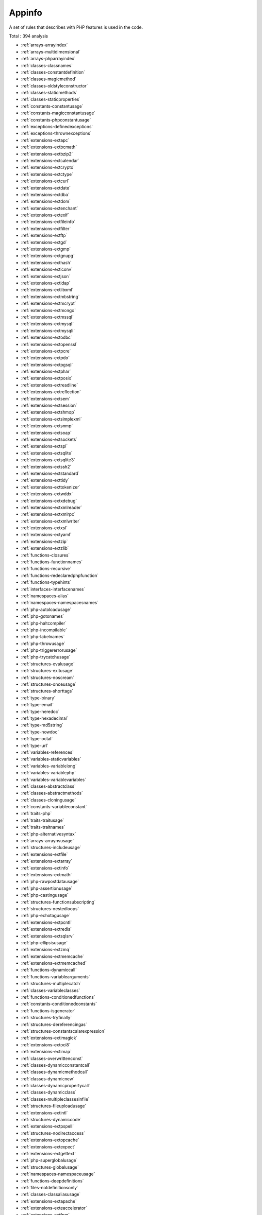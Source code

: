 .. _ruleset-appinfo:

Appinfo
+++++++

.. meta::
	:description:
		Appinfo: Appinfo is the equivalent of phpinfo() for your code..
	:twitter:card: summary_large_image
	:twitter:site: @exakat
	:twitter:title: Appinfo
	:twitter:description: Appinfo: Appinfo is the equivalent of phpinfo() for your code.
	:twitter:creator: @exakat
	:twitter:image:src: https://www.exakat.io/wp-content/uploads/2020/06/logo-exakat.png
	:og:image: https://www.exakat.io/wp-content/uploads/2020/06/logo-exakat.png
	:og:title: Appinfo
	:og:type: article
	:og:description: Appinfo is the equivalent of phpinfo() for your code.
	:og:url: https://exakat.readthedocs.io/en/latest/Rulesets/Appinfo.html
	:og:locale: en

A set of rules that describes with PHP features is used in the code.

Total : 394 analysis

* :ref:`arrays-arrayindex`
* :ref:`arrays-multidimensional`
* :ref:`arrays-phparrayindex`
* :ref:`classes-classnames`
* :ref:`classes-constantdefinition`
* :ref:`classes-magicmethod`
* :ref:`classes-oldstyleconstructor`
* :ref:`classes-staticmethods`
* :ref:`classes-staticproperties`
* :ref:`constants-constantusage`
* :ref:`constants-magicconstantusage`
* :ref:`constants-phpconstantusage`
* :ref:`exceptions-definedexceptions`
* :ref:`exceptions-thrownexceptions`
* :ref:`extensions-extapc`
* :ref:`extensions-extbcmath`
* :ref:`extensions-extbzip2`
* :ref:`extensions-extcalendar`
* :ref:`extensions-extcrypto`
* :ref:`extensions-extctype`
* :ref:`extensions-extcurl`
* :ref:`extensions-extdate`
* :ref:`extensions-extdba`
* :ref:`extensions-extdom`
* :ref:`extensions-extenchant`
* :ref:`extensions-extexif`
* :ref:`extensions-extfileinfo`
* :ref:`extensions-extfilter`
* :ref:`extensions-extftp`
* :ref:`extensions-extgd`
* :ref:`extensions-extgmp`
* :ref:`extensions-extgnupg`
* :ref:`extensions-exthash`
* :ref:`extensions-exticonv`
* :ref:`extensions-extjson`
* :ref:`extensions-extldap`
* :ref:`extensions-extlibxml`
* :ref:`extensions-extmbstring`
* :ref:`extensions-extmcrypt`
* :ref:`extensions-extmongo`
* :ref:`extensions-extmssql`
* :ref:`extensions-extmysql`
* :ref:`extensions-extmysqli`
* :ref:`extensions-extodbc`
* :ref:`extensions-extopenssl`
* :ref:`extensions-extpcre`
* :ref:`extensions-extpdo`
* :ref:`extensions-extpgsql`
* :ref:`extensions-extphar`
* :ref:`extensions-extposix`
* :ref:`extensions-extreadline`
* :ref:`extensions-extreflection`
* :ref:`extensions-extsem`
* :ref:`extensions-extsession`
* :ref:`extensions-extshmop`
* :ref:`extensions-extsimplexml`
* :ref:`extensions-extsnmp`
* :ref:`extensions-extsoap`
* :ref:`extensions-extsockets`
* :ref:`extensions-extspl`
* :ref:`extensions-extsqlite`
* :ref:`extensions-extsqlite3`
* :ref:`extensions-extssh2`
* :ref:`extensions-extstandard`
* :ref:`extensions-exttidy`
* :ref:`extensions-exttokenizer`
* :ref:`extensions-extwddx`
* :ref:`extensions-extxdebug`
* :ref:`extensions-extxmlreader`
* :ref:`extensions-extxmlrpc`
* :ref:`extensions-extxmlwriter`
* :ref:`extensions-extxsl`
* :ref:`extensions-extyaml`
* :ref:`extensions-extzip`
* :ref:`extensions-extzlib`
* :ref:`functions-closures`
* :ref:`functions-functionnames`
* :ref:`functions-recursive`
* :ref:`functions-redeclaredphpfunction`
* :ref:`functions-typehints`
* :ref:`interfaces-interfacenames`
* :ref:`namespaces-alias`
* :ref:`namespaces-namespacesnames`
* :ref:`php-autoloadusage`
* :ref:`php-gotonames`
* :ref:`php-haltcompiler`
* :ref:`php-incompilable`
* :ref:`php-labelnames`
* :ref:`php-throwusage`
* :ref:`php-triggererrorusage`
* :ref:`php-trycatchusage`
* :ref:`structures-evalusage`
* :ref:`structures-exitusage`
* :ref:`structures-noscream`
* :ref:`structures-onceusage`
* :ref:`structures-shorttags`
* :ref:`type-binary`
* :ref:`type-email`
* :ref:`type-heredoc`
* :ref:`type-hexadecimal`
* :ref:`type-md5string`
* :ref:`type-nowdoc`
* :ref:`type-octal`
* :ref:`type-url`
* :ref:`variables-references`
* :ref:`variables-staticvariables`
* :ref:`variables-variablelong`
* :ref:`variables-variablephp`
* :ref:`variables-variablevariables`
* :ref:`classes-abstractclass`
* :ref:`classes-abstractmethods`
* :ref:`classes-cloningusage`
* :ref:`constants-variableconstant`
* :ref:`traits-php`
* :ref:`traits-traitusage`
* :ref:`traits-traitnames`
* :ref:`php-alternativesyntax`
* :ref:`arrays-arraynsusage`
* :ref:`structures-includeusage`
* :ref:`extensions-extfile`
* :ref:`extensions-extarray`
* :ref:`extensions-extinfo`
* :ref:`extensions-extmath`
* :ref:`php-rawpostdatausage`
* :ref:`php-assertionusage`
* :ref:`php-castingusage`
* :ref:`structures-functionsubscripting`
* :ref:`structures-nestedloops`
* :ref:`php-echotagusage`
* :ref:`extensions-extpcntl`
* :ref:`extensions-extredis`
* :ref:`extensions-extsqlsrv`
* :ref:`php-ellipsisusage`
* :ref:`extensions-extzmq`
* :ref:`extensions-extmemcache`
* :ref:`extensions-extmemcached`
* :ref:`functions-dynamiccall`
* :ref:`functions-variablearguments`
* :ref:`structures-multiplecatch`
* :ref:`classes-variableclasses`
* :ref:`functions-conditionedfunctions`
* :ref:`constants-conditionedconstants`
* :ref:`functions-isgenerator`
* :ref:`structures-tryfinally`
* :ref:`structures-dereferencingas`
* :ref:`structures-constantscalarexpression`
* :ref:`extensions-extimagick`
* :ref:`extensions-extoci8`
* :ref:`extensions-extimap`
* :ref:`classes-overwrittenconst`
* :ref:`classes-dynamicconstantcall`
* :ref:`classes-dynamicmethodcall`
* :ref:`classes-dynamicnew`
* :ref:`classes-dynamicpropertycall`
* :ref:`classes-dynamicclass`
* :ref:`classes-multipleclassesinfile`
* :ref:`structures-fileuploadusage`
* :ref:`extensions-extintl`
* :ref:`structures-dynamiccode`
* :ref:`extensions-extpspell`
* :ref:`structures-nodirectaccess`
* :ref:`extensions-extopcache`
* :ref:`extensions-extexpect`
* :ref:`extensions-extgettext`
* :ref:`php-superglobalusage`
* :ref:`structures-globalusage`
* :ref:`namespaces-namespaceusage`
* :ref:`functions-deepdefinitions`
* :ref:`files-notdefinitionsonly`
* :ref:`classes-classaliasusage`
* :ref:`extensions-extapache`
* :ref:`extensions-exteaccelerator`
* :ref:`extensions-extfpm`
* :ref:`structures-resourcesusage`
* :ref:`structures-shellusage`
* :ref:`structures-fileusage`
* :ref:`structures-mailusage`
* :ref:`structures-dynamiccalls`
* :ref:`classes-testclass`
* :ref:`extensions-extdio`
* :ref:`extensions-extphalcon`
* :ref:`composer-usecomposer`
* :ref:`composer-autoload`
* :ref:`extensions-extapcu`
* :ref:`extensions-exttrader`
* :ref:`extensions-extmailparse`
* :ref:`extensions-extmail`
* :ref:`php-scalartypehintusage`
* :ref:`php-returntypehintusage`
* :ref:`extensions-extob`
* :ref:`extensions-extgeoip`
* :ref:`extensions-extevent`
* :ref:`extensions-extamqp`
* :ref:`extensions-extgearman`
* :ref:`extensions-extcom`
* :ref:`extensions-extgmagick`
* :ref:`extensions-extibase`
* :ref:`extensions-extinotify`
* :ref:`extensions-extxdiff`
* :ref:`extensions-extev`
* :ref:`extensions-extast`
* :ref:`extensions-extxml`
* :ref:`extensions-extxhprof`
* :ref:`structures-elseusage`
* :ref:`classes-anonymous`
* :ref:`php-coalesce`
* :ref:`php-directivesusage`
* :ref:`structures-globalinglobal`
* :ref:`extensions-extfann`
* :ref:`php-useweb`
* :ref:`php-usecli`
* :ref:`structures-errormessages`
* :ref:`php-php7relaxedkeyword`
* :ref:`extensions-exthttp`
* :ref:`php-usesenv`
* :ref:`classes-redefinedmethods`
* :ref:`php-directivename`
* :ref:`files-iscliscript`
* :ref:`php-middleversion`
* :ref:`extensions-exttokyotyrant`
* :ref:`extensions-extv8js`
* :ref:`php-yieldusage`
* :ref:`php-yieldfromusage`
* :ref:`php-pearusage`
* :ref:`extensions-extlua`
* :ref:`php-listwithkeys`
* :ref:`extensions-extsuhosin`
* :ref:`security-cantdisablefunction`
* :ref:`functions-functionsusingreference`
* :ref:`php-listshortsyntax`
* :ref:`php-usenullabletype`
* :ref:`exceptions-multiplecatch`
* :ref:`extensions-extrar`
* :ref:`extensions-extnsapi`
* :ref:`extensions-extnewt`
* :ref:`extensions-extncurses`
* :ref:`composer-usecomposerlock`
* :ref:`extensions-extstring`
* :ref:`extensions-extmongodb`
* :ref:`php-errorlogusage`
* :ref:`type-sql`
* :ref:`extensions-extlibsodium`
* :ref:`extensions-extds`
* :ref:`php-usecookies`
* :ref:`php-groupusedeclaration`
* :ref:`extensions-extsphinx`
* :ref:`php-trymultiplecatch`
* :ref:`extensions-extgrpc`
* :ref:`php-usebrowscap`
* :ref:`structures-usedebug`
* :ref:`psr-psr16usage`
* :ref:`psr-psr7usage`
* :ref:`psr-psr6usage`
* :ref:`psr-psr3usage`
* :ref:`psr-psr11usage`
* :ref:`psr-psr13usage`
* :ref:`extensions-extstats`
* :ref:`patterns-dependencyinjection`
* :ref:`patterns-courrierantipattern`
* :ref:`extensions-extgender`
* :ref:`extensions-extjudy`
* :ref:`vendors-yii`
* :ref:`vendors-codeigniter`
* :ref:`vendors-laravel`
* :ref:`vendors-symfony`
* :ref:`vendors-wordpress`
* :ref:`vendors-joomla`
* :ref:`structures-nonbreakablespaceinnames`
* :ref:`functions-multipledeclarations`
* :ref:`extensions-extswoole`
* :ref:`php-isnan`
* :ref:`php-isinf`
* :ref:`structures-constdefinefavorite`
* :ref:`php-declarestrict`
* :ref:`php-declarestricttype`
* :ref:`php-declareencoding`
* :ref:`php-declareticks`
* :ref:`extensions-extxattr`
* :ref:`extensions-extrdkafka`
* :ref:`extensions-extfam`
* :ref:`extensions-extparle`
* :ref:`type-regex`
* :ref:`structures-complexexpression`
* :ref:`vendors-drupal`
* :ref:`vendors-phalcon`
* :ref:`vendors-fuel`
* :ref:`php-argon2usage`
* :ref:`php-cryptousage`
* :ref:`type-arrayindex`
* :ref:`type-gpcindex`
* :ref:`extensions-extvips`
* :ref:`php-dlusage`
* :ref:`variables-uncommonenvvar`
* :ref:`extensions-extigbinary`
* :ref:`functions-fallbackfunction`
* :ref:`extensions-exthrtime`
* :ref:`extensions-extxxtea`
* :ref:`extensions-extuopz`
* :ref:`extensions-extvarnish`
* :ref:`extensions-extopencensus`
* :ref:`extensions-extleveldb`
* :ref:`extensions-extdb2`
* :ref:`extensions-extzookeeper`
* :ref:`extensions-extcmark`
* :ref:`classes-constvisibilityusage`
* :ref:`extensions-exteio`
* :ref:`extensions-extlzf`
* :ref:`extensions-extmsgpack`
* :ref:`constants-caseinsensitiveconstants`
* :ref:`arrays-withcallback`
* :ref:`php-trailingcomma`
* :ref:`security-cantdisableclass`
* :ref:`extensions-extseaslog`
* :ref:`type-pack`
* :ref:`type-printf`
* :ref:`extensions-extdecimal`
* :ref:`extensions-extpsr`
* :ref:`extensions-extsdl`
* :ref:`extensions-extwasm`
* :ref:`type-path`
* :ref:`php-typedpropertyusage`
* :ref:`extensions-extweakref`
* :ref:`extensions-extpcov`
* :ref:`constants-dynamiccreation`
* :ref:`patterns-factory`
* :ref:`php-overiddenfunction`
* :ref:`extensions-extsvm`
* :ref:`extensions-extffi`
* :ref:`extensions-extpassword`
* :ref:`extensions-extzendmonitor`
* :ref:`extensions-extuuid`
* :ref:`php-integerseparatorusage`
* :ref:`php-usecovariance`
* :ref:`php-usecontravariance`
* :ref:`functions-usearrowfunctions`
* :ref:`php-spreadoperatorforarray`
* :ref:`php-nestedternarywithoutparenthesis`
* :ref:`vendors-typo3`
* :ref:`vendors-concrete5`
* :ref:`classes-immutablesignature`
* :ref:`type-shellcommands`
* :ref:`dump-parameterargumentslinks`
* :ref:`php-php80variablesyntax`
* :ref:`php-php80onlytypehints`
* :ref:`php-php80uniontypehint`
* :ref:`type-protocols`
* :ref:`php-useattributes`
* :ref:`php-usenullsafeoperator`
* :ref:`php-usetrailingusecomma`
* :ref:`classes-classoverreach`
* :ref:`php-finalconstant`
* :ref:`php-nevertypehintusage`
* :ref:`php-namedparameterusage`
* :ref:`php-firstclasscallable`
* :ref:`php-neverkeyword`
* :ref:`php-mixedusage`
* :ref:`attributes-nestedattributes`
* :ref:`php-newinitializers`
* :ref:`classes-promotedproperties`
* :ref:`php-php81intersectiontypehint`
* :ref:`classes-readonlyusage`
* :ref:`php-useclassalias`
* :ref:`extensions-extprotobuf`
* :ref:`vendors-sylius`
* :ref:`extensions-extyar`
* :ref:`extensions-extexcimer`
* :ref:`extensions-extpkcs11`
* :ref:`extensions-extspx`
* :ref:`extensions-extstomp`
* :ref:`extensions-extcsv`
* :ref:`structures-arrayaddition`
* :ref:`extensions-extice`
* :ref:`extensions-exttaint`
* :ref:`extensions-extrandom`
* :ref:`type-ip`
* :ref:`extensions-extscrypt`
* :ref:`extensions-extteds`
* :ref:`extensions-extgeospatial`
* :ref:`vendors-feast`
* :ref:`structures-datetimepreference`
* :ref:`php-plusplusonletters`
* :ref:`php-shortternary`
* :ref:`php-usednf`
* :ref:`php-useenumcaseinconstantexpression`
* :ref:`classes-newdynamicconstantsyntax`
* :ref:`classes-untypednodefaultproperties`
* :ref:`structures-fileputcontentsdatatype`
* :ref:`vendors-neos`
* :ref:`vendors-cakephp`
* :ref:`php-haspropertyhook`
* :ref:`php-hasvirtualproperty`
* :ref:`php-newwithoutparenthesis`
* :ref:`php-hasasymmetricvisibility`
* :ref:`php-closureinconstant`

Specs
_____

+--------------+-----------------------------------------------------------------------------------------------------------------------------------------------------------------------------------------+
| Short name   | Appinfo                                                                                                                                                                                 |
+--------------+-----------------------------------------------------------------------------------------------------------------------------------------------------------------------------------------+
| Available in | `Entreprise Edition <https://www.exakat.io/entreprise-edition>`_, `Community Edition <https://www.exakat.io/community-edition>`_, `Exakat Cloud <https://www.exakat.io/exakat-cloud/>`_ |
+--------------+-----------------------------------------------------------------------------------------------------------------------------------------------------------------------------------------+
| Reports      | :ref:`report-diplomat`, :ref:`report-ambassador`                                                                                                                                        |
+--------------+-----------------------------------------------------------------------------------------------------------------------------------------------------------------------------------------+



